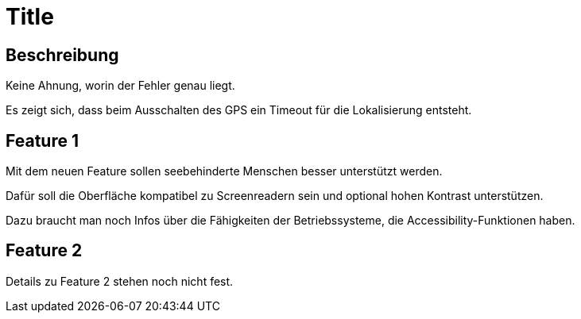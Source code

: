 = Title

== Beschreibung

Keine Ahnung, worin der Fehler genau liegt.

Es zeigt sich, dass beim Ausschalten des GPS ein Timeout für die Lokalisierung entsteht.

== Feature 1

Mit dem neuen Feature sollen seebehinderte Menschen besser unterstützt werden.

Dafür soll die Oberfläche kompatibel zu Screenreadern sein und optional hohen Kontrast unterstützen.

Dazu braucht man noch Infos über die Fähigkeiten der Betriebssysteme, die Accessibility-Funktionen haben.

== Feature 2

Details zu Feature 2 stehen noch nicht fest.